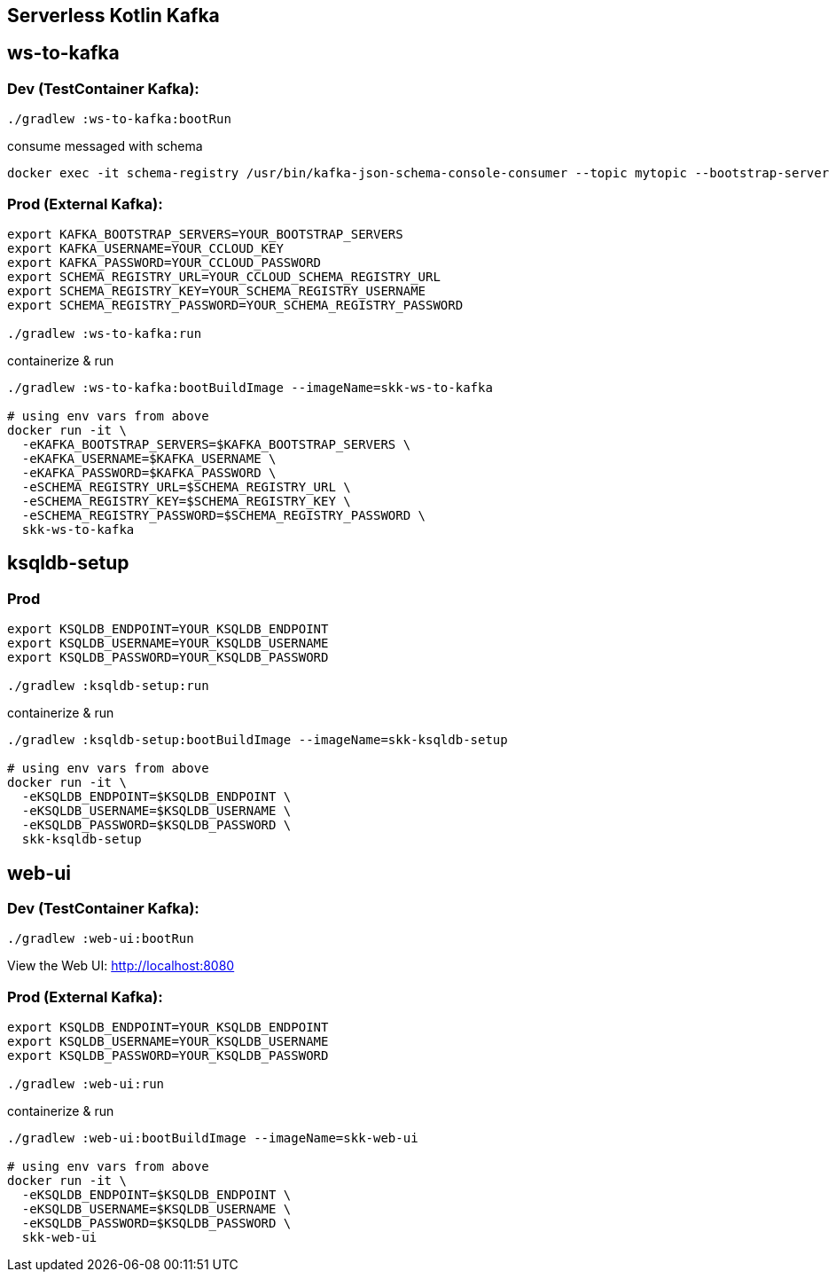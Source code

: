 == Serverless Kotlin Kafka

== ws-to-kafka

=== Dev (TestContainer Kafka):

[source,shell script]
----
./gradlew :ws-to-kafka:bootRun
----

.consume messaged with schema
[source,shell script]
----
docker exec -it schema-registry /usr/bin/kafka-json-schema-console-consumer --topic mytopic --bootstrap-server broker:9092
----


=== Prod (External Kafka):

[source,shell script]
----
export KAFKA_BOOTSTRAP_SERVERS=YOUR_BOOTSTRAP_SERVERS
export KAFKA_USERNAME=YOUR_CCLOUD_KEY
export KAFKA_PASSWORD=YOUR_CCLOUD_PASSWORD
export SCHEMA_REGISTRY_URL=YOUR_CCLOUD_SCHEMA_REGISTRY_URL
export SCHEMA_REGISTRY_KEY=YOUR_SCHEMA_REGISTRY_USERNAME
export SCHEMA_REGISTRY_PASSWORD=YOUR_SCHEMA_REGISTRY_PASSWORD

./gradlew :ws-to-kafka:run
----

.containerize & run
[source,shell script]
----
./gradlew :ws-to-kafka:bootBuildImage --imageName=skk-ws-to-kafka

# using env vars from above
docker run -it \
  -eKAFKA_BOOTSTRAP_SERVERS=$KAFKA_BOOTSTRAP_SERVERS \
  -eKAFKA_USERNAME=$KAFKA_USERNAME \
  -eKAFKA_PASSWORD=$KAFKA_PASSWORD \
  -eSCHEMA_REGISTRY_URL=$SCHEMA_REGISTRY_URL \
  -eSCHEMA_REGISTRY_KEY=$SCHEMA_REGISTRY_KEY \
  -eSCHEMA_REGISTRY_PASSWORD=$SCHEMA_REGISTRY_PASSWORD \
  skk-ws-to-kafka
----


== ksqldb-setup

=== Prod

[source,shell script]
----
export KSQLDB_ENDPOINT=YOUR_KSQLDB_ENDPOINT
export KSQLDB_USERNAME=YOUR_KSQLDB_USERNAME
export KSQLDB_PASSWORD=YOUR_KSQLDB_PASSWORD

./gradlew :ksqldb-setup:run
----

.containerize & run
[source,shell script]
----
./gradlew :ksqldb-setup:bootBuildImage --imageName=skk-ksqldb-setup

# using env vars from above
docker run -it \
  -eKSQLDB_ENDPOINT=$KSQLDB_ENDPOINT \
  -eKSQLDB_USERNAME=$KSQLDB_USERNAME \
  -eKSQLDB_PASSWORD=$KSQLDB_PASSWORD \
  skk-ksqldb-setup
----


== web-ui

=== Dev (TestContainer Kafka):

[source,shell script]
----
./gradlew :web-ui:bootRun
----

View the Web UI: http://localhost:8080

=== Prod (External Kafka):

[source,shell script]
----
export KSQLDB_ENDPOINT=YOUR_KSQLDB_ENDPOINT
export KSQLDB_USERNAME=YOUR_KSQLDB_USERNAME
export KSQLDB_PASSWORD=YOUR_KSQLDB_PASSWORD

./gradlew :web-ui:run
----

.containerize & run
[source,shell script]
----
./gradlew :web-ui:bootBuildImage --imageName=skk-web-ui

# using env vars from above
docker run -it \
  -eKSQLDB_ENDPOINT=$KSQLDB_ENDPOINT \
  -eKSQLDB_USERNAME=$KSQLDB_USERNAME \
  -eKSQLDB_PASSWORD=$KSQLDB_PASSWORD \
  skk-web-ui
----
